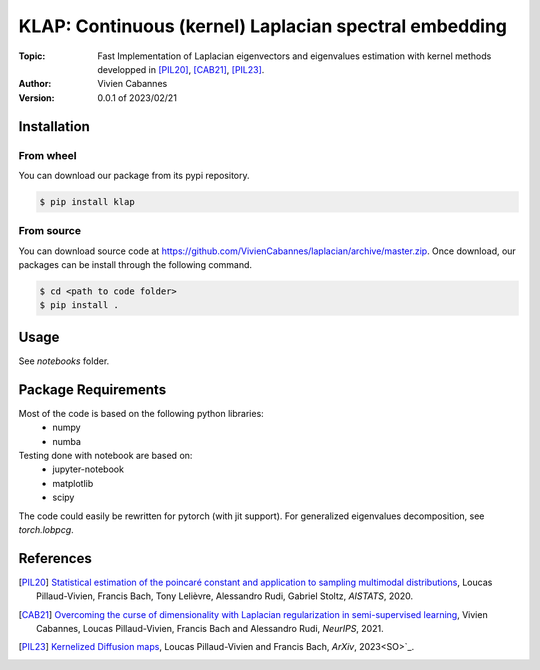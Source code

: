 
KLAP: Continuous (kernel) Laplacian spectral embedding
======================================================

:Topic: Fast Implementation of Laplacian eigenvectors and eigenvalues estimation with kernel methods
   developped in [PIL20]_, [CAB21]_, [PIL23]_.
:Author: Vivien Cabannes
:Version: 0.0.1 of 2023/02/21

Installation
------------
From wheel
~~~~~~~~~~
You can download our package from its pypi repository.

.. code:: shell

   $ pip install klap

From source
~~~~~~~~~~~
You can download source code at https://github.com/VivienCabannes/laplacian/archive/master.zip.
Once download, our packages can be install through the following command.

.. code:: shell

   $ cd <path to code folder>
   $ pip install .

Usage
-----
See `notebooks` folder.

Package Requirements
--------------------
Most of the code is based on the following python libraries:
 - numpy
 - numba
 
Testing done with notebook are based on:
 - jupyter-notebook
 - matplotlib
 - scipy

The code could easily be rewritten for pytorch (with jit support).
For generalized eigenvalues decomposition, see `torch.lobpcg`.

References
----------
.. [PIL20] `Statistical estimation of the poincaré constant and application to sampling multimodal distributions`_, 
   Loucas Pillaud-Vivien, Francis Bach, Tony Lelièvre, Alessandro Rudi, Gabriel Stoltz, *AISTATS*, 2020.
.. _Statistical estimation of the poincaré constant and application to sampling multimodal distributions: https://arxiv.org/abs/1910.14564

.. [CAB21] `Overcoming the curse of dimensionality with Laplacian regularization
   in semi-supervised learning`_, Vivien Cabannes, Loucas Pillaud-Vivien, Francis Bach and Alessandro Rudi, *NeurIPS*, 2021.
.. _Overcoming the curse of dimensionality with Laplacian regularization
   in semi-supervised learning: https://arxiv.org/abs/2009.04324

.. [PIL23] `Kernelized Diffusion maps`_, 
   Loucas Pillaud-Vivien and Francis Bach, *ArXiv*, 2023<SO>`_.
.. _Kernelized Diffusion maps: https://arxiv.org/abs/2302.06757
